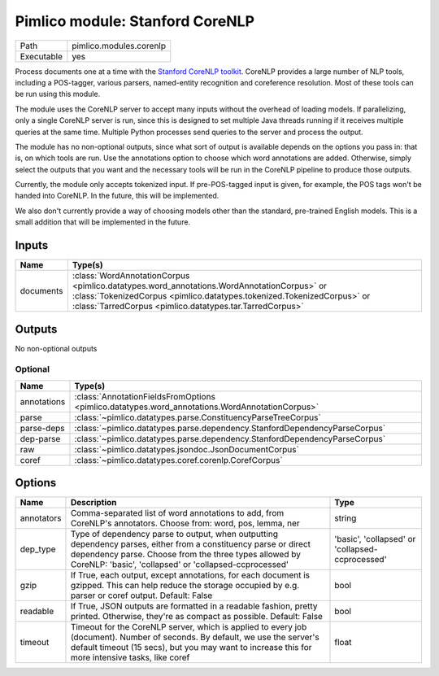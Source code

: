 Pimlico module: Stanford CoreNLP
~~~~~~~~~~~~~~~~~~~~~~~~~~~~~~~~

.. py:module:: pimlico.modules.corenlp

+------------+-------------------------+
| Path       | pimlico.modules.corenlp |
+------------+-------------------------+
| Executable | yes                     |
+------------+-------------------------+

Process documents one at a time with the `Stanford CoreNLP toolkit <http://stanfordnlp.github.io/CoreNLP/>`_.
CoreNLP provides a large number of NLP tools, including a POS-tagger, various parsers, named-entity recognition
and coreference resolution. Most of these tools can be run using this module.

The module uses the CoreNLP server to accept many inputs without the overhead of loading models.
If parallelizing, only a single CoreNLP server is run, since this is designed to set multiple Java threads running
if it receives multiple queries at the same time. Multiple Python processes send queries to the server and
process the output.

The module has no non-optional outputs, since what sort of output is available depends on the options you pass in:
that is, on which tools are run. Use the annotations option to choose which word annotations are added.
Otherwise, simply select the outputs that you want and the necessary tools will be run in the CoreNLP pipeline
to produce those outputs.

Currently, the module only accepts tokenized input. If pre-POS-tagged input is given, for example, the POS
tags won't be handed into CoreNLP. In the future, this will be implemented.

We also don't currently provide a way of choosing models other than the standard, pre-trained English models.
This is a small addition that will be implemented in the future.


Inputs
======

+-----------+---------------------------------------------------------------------------------------------------------------------------------------------------------------------------------------------------------------------------------+
| Name      | Type(s)                                                                                                                                                                                                                         |
+===========+=================================================================================================================================================================================================================================+
| documents | :class:`WordAnnotationCorpus <pimlico.datatypes.word_annotations.WordAnnotationCorpus>` or :class:`TokenizedCorpus <pimlico.datatypes.tokenized.TokenizedCorpus>` or :class:`TarredCorpus <pimlico.datatypes.tar.TarredCorpus>` |
+-----------+---------------------------------------------------------------------------------------------------------------------------------------------------------------------------------------------------------------------------------+

Outputs
=======

No non-optional outputs

Optional
--------

+-------------+------------------------------------------------------------------------------------------------+
| Name        | Type(s)                                                                                        |
+=============+================================================================================================+
| annotations | :class:`AnnotationFieldsFromOptions <pimlico.datatypes.word_annotations.WordAnnotationCorpus>` |
+-------------+------------------------------------------------------------------------------------------------+
| parse       | :class:`~pimlico.datatypes.parse.ConstituencyParseTreeCorpus`                                  |
+-------------+------------------------------------------------------------------------------------------------+
| parse-deps  | :class:`~pimlico.datatypes.parse.dependency.StanfordDependencyParseCorpus`                     |
+-------------+------------------------------------------------------------------------------------------------+
| dep-parse   | :class:`~pimlico.datatypes.parse.dependency.StanfordDependencyParseCorpus`                     |
+-------------+------------------------------------------------------------------------------------------------+
| raw         | :class:`~pimlico.datatypes.jsondoc.JsonDocumentCorpus`                                         |
+-------------+------------------------------------------------------------------------------------------------+
| coref       | :class:`~pimlico.datatypes.coref.corenlp.CorefCorpus`                                          |
+-------------+------------------------------------------------------------------------------------------------+

Options
=======

+------------+-------------------------------------------------------------------------------------------------------------------------------------------------------------------------------------------------------------------------------------+-------------------------------------------------+
| Name       | Description                                                                                                                                                                                                                         | Type                                            |
+============+=====================================================================================================================================================================================================================================+=================================================+
| annotators | Comma-separated list of word annotations to add, from CoreNLP's annotators. Choose from: word, pos, lemma, ner                                                                                                                      | string                                          |
+------------+-------------------------------------------------------------------------------------------------------------------------------------------------------------------------------------------------------------------------------------+-------------------------------------------------+
| dep_type   | Type of dependency parse to output, when outputting dependency parses, either from a constituency parse or direct dependency parse. Choose from the three types allowed by CoreNLP: 'basic', 'collapsed' or 'collapsed-ccprocessed' | 'basic', 'collapsed' or 'collapsed-ccprocessed' |
+------------+-------------------------------------------------------------------------------------------------------------------------------------------------------------------------------------------------------------------------------------+-------------------------------------------------+
| gzip       | If True, each output, except annotations, for each document is gzipped. This can help reduce the storage occupied by e.g. parser or coref output. Default: False                                                                    | bool                                            |
+------------+-------------------------------------------------------------------------------------------------------------------------------------------------------------------------------------------------------------------------------------+-------------------------------------------------+
| readable   | If True, JSON outputs are formatted in a readable fashion, pretty printed. Otherwise, they're as compact as possible. Default: False                                                                                                | bool                                            |
+------------+-------------------------------------------------------------------------------------------------------------------------------------------------------------------------------------------------------------------------------------+-------------------------------------------------+
| timeout    | Timeout for the CoreNLP server, which is applied to every job (document). Number of seconds. By default, we use the server's default timeout (15 secs), but you may want to increase this for more intensive tasks, like coref      | float                                           |
+------------+-------------------------------------------------------------------------------------------------------------------------------------------------------------------------------------------------------------------------------------+-------------------------------------------------+

